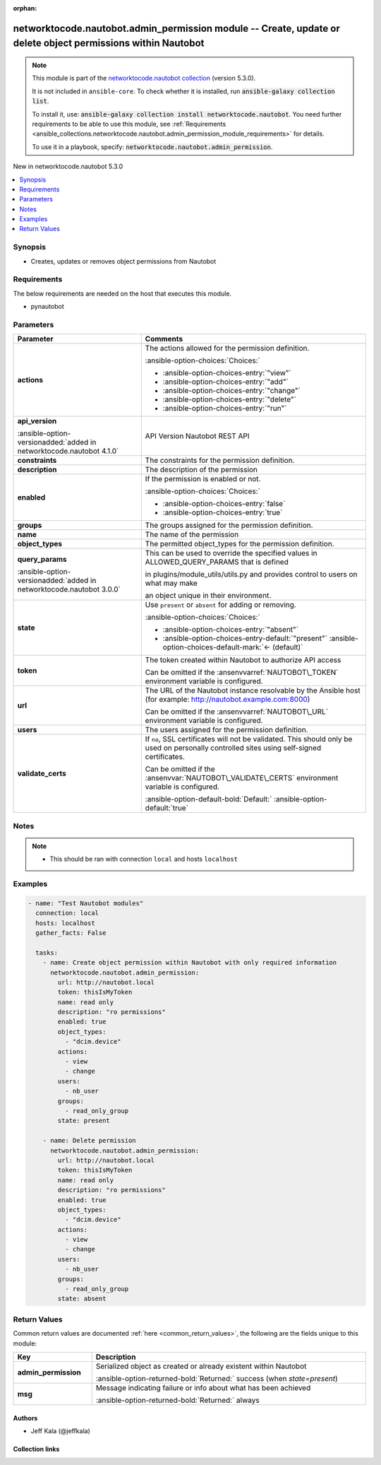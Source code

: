 .. Document meta

:orphan:

.. |antsibull-internal-nbsp| unicode:: 0xA0
    :trim:

.. meta::
  :antsibull-docs: 2.14.0

.. Anchors

.. _ansible_collections.networktocode.nautobot.admin_permission_module:

.. Anchors: short name for ansible.builtin

.. Title

networktocode.nautobot.admin_permission module -- Create, update or delete object permissions within Nautobot
+++++++++++++++++++++++++++++++++++++++++++++++++++++++++++++++++++++++++++++++++++++++++++++++++++++++++++++

.. Collection note

.. note::
    This module is part of the `networktocode.nautobot collection <https://galaxy.ansible.com/ui/repo/published/networktocode/nautobot/>`_ (version 5.3.0).

    It is not included in ``ansible-core``.
    To check whether it is installed, run :code:`ansible-galaxy collection list`.

    To install it, use: :code:`ansible-galaxy collection install networktocode.nautobot`.
    You need further requirements to be able to use this module,
    see :ref:`Requirements <ansible_collections.networktocode.nautobot.admin_permission_module_requirements>` for details.

    To use it in a playbook, specify: :code:`networktocode.nautobot.admin_permission`.

.. version_added

.. rst-class:: ansible-version-added

New in networktocode.nautobot 5.3.0

.. contents::
   :local:
   :depth: 1

.. Deprecated


Synopsis
--------

.. Description

- Creates, updates or removes object permissions from Nautobot


.. Aliases


.. Requirements

.. _ansible_collections.networktocode.nautobot.admin_permission_module_requirements:

Requirements
------------
The below requirements are needed on the host that executes this module.

- pynautobot






.. Options

Parameters
----------

.. tabularcolumns:: \X{1}{3}\X{2}{3}

.. list-table::
  :width: 100%
  :widths: auto
  :header-rows: 1
  :class: longtable ansible-option-table

  * - Parameter
    - Comments

  * - .. raw:: html

        <div class="ansible-option-cell">
        <div class="ansibleOptionAnchor" id="parameter-actions"></div>

      .. _ansible_collections.networktocode.nautobot.admin_permission_module__parameter-actions:

      .. rst-class:: ansible-option-title

      **actions**

      .. raw:: html

        <a class="ansibleOptionLink" href="#parameter-actions" title="Permalink to this option"></a>

      .. ansible-option-type-line::

        :ansible-option-type:`list` / :ansible-option-elements:`elements=string` / :ansible-option-required:`required`

      .. raw:: html

        </div>

    - .. raw:: html

        <div class="ansible-option-cell">

      The actions allowed for the permission definition.


      .. rst-class:: ansible-option-line

      :ansible-option-choices:`Choices:`

      - :ansible-option-choices-entry:`"view"`
      - :ansible-option-choices-entry:`"add"`
      - :ansible-option-choices-entry:`"change"`
      - :ansible-option-choices-entry:`"delete"`
      - :ansible-option-choices-entry:`"run"`


      .. raw:: html

        </div>

  * - .. raw:: html

        <div class="ansible-option-cell">
        <div class="ansibleOptionAnchor" id="parameter-api_version"></div>

      .. _ansible_collections.networktocode.nautobot.admin_permission_module__parameter-api_version:

      .. rst-class:: ansible-option-title

      **api_version**

      .. raw:: html

        <a class="ansibleOptionLink" href="#parameter-api_version" title="Permalink to this option"></a>

      .. ansible-option-type-line::

        :ansible-option-type:`string`

      :ansible-option-versionadded:`added in networktocode.nautobot 4.1.0`


      .. raw:: html

        </div>

    - .. raw:: html

        <div class="ansible-option-cell">

      API Version Nautobot REST API


      .. raw:: html

        </div>

  * - .. raw:: html

        <div class="ansible-option-cell">
        <div class="ansibleOptionAnchor" id="parameter-constraints"></div>

      .. _ansible_collections.networktocode.nautobot.admin_permission_module__parameter-constraints:

      .. rst-class:: ansible-option-title

      **constraints**

      .. raw:: html

        <a class="ansibleOptionLink" href="#parameter-constraints" title="Permalink to this option"></a>

      .. ansible-option-type-line::

        :ansible-option-type:`json`

      .. raw:: html

        </div>

    - .. raw:: html

        <div class="ansible-option-cell">

      The constraints for the permission definition.


      .. raw:: html

        </div>

  * - .. raw:: html

        <div class="ansible-option-cell">
        <div class="ansibleOptionAnchor" id="parameter-description"></div>

      .. _ansible_collections.networktocode.nautobot.admin_permission_module__parameter-description:

      .. rst-class:: ansible-option-title

      **description**

      .. raw:: html

        <a class="ansibleOptionLink" href="#parameter-description" title="Permalink to this option"></a>

      .. ansible-option-type-line::

        :ansible-option-type:`string`

      .. raw:: html

        </div>

    - .. raw:: html

        <div class="ansible-option-cell">

      The description of the permission


      .. raw:: html

        </div>

  * - .. raw:: html

        <div class="ansible-option-cell">
        <div class="ansibleOptionAnchor" id="parameter-enabled"></div>

      .. _ansible_collections.networktocode.nautobot.admin_permission_module__parameter-enabled:

      .. rst-class:: ansible-option-title

      **enabled**

      .. raw:: html

        <a class="ansibleOptionLink" href="#parameter-enabled" title="Permalink to this option"></a>

      .. ansible-option-type-line::

        :ansible-option-type:`boolean` / :ansible-option-required:`required`

      .. raw:: html

        </div>

    - .. raw:: html

        <div class="ansible-option-cell">

      If the permission is enabled or not.


      .. rst-class:: ansible-option-line

      :ansible-option-choices:`Choices:`

      - :ansible-option-choices-entry:`false`
      - :ansible-option-choices-entry:`true`


      .. raw:: html

        </div>

  * - .. raw:: html

        <div class="ansible-option-cell">
        <div class="ansibleOptionAnchor" id="parameter-groups"></div>

      .. _ansible_collections.networktocode.nautobot.admin_permission_module__parameter-groups:

      .. rst-class:: ansible-option-title

      **groups**

      .. raw:: html

        <a class="ansibleOptionLink" href="#parameter-groups" title="Permalink to this option"></a>

      .. ansible-option-type-line::

        :ansible-option-type:`list` / :ansible-option-elements:`elements=string`

      .. raw:: html

        </div>

    - .. raw:: html

        <div class="ansible-option-cell">

      The groups assigned for the permission definition.


      .. raw:: html

        </div>

  * - .. raw:: html

        <div class="ansible-option-cell">
        <div class="ansibleOptionAnchor" id="parameter-name"></div>

      .. _ansible_collections.networktocode.nautobot.admin_permission_module__parameter-name:

      .. rst-class:: ansible-option-title

      **name**

      .. raw:: html

        <a class="ansibleOptionLink" href="#parameter-name" title="Permalink to this option"></a>

      .. ansible-option-type-line::

        :ansible-option-type:`string` / :ansible-option-required:`required`

      .. raw:: html

        </div>

    - .. raw:: html

        <div class="ansible-option-cell">

      The name of the permission


      .. raw:: html

        </div>

  * - .. raw:: html

        <div class="ansible-option-cell">
        <div class="ansibleOptionAnchor" id="parameter-object_types"></div>

      .. _ansible_collections.networktocode.nautobot.admin_permission_module__parameter-object_types:

      .. rst-class:: ansible-option-title

      **object_types**

      .. raw:: html

        <a class="ansibleOptionLink" href="#parameter-object_types" title="Permalink to this option"></a>

      .. ansible-option-type-line::

        :ansible-option-type:`list` / :ansible-option-elements:`elements=string`

      .. raw:: html

        </div>

    - .. raw:: html

        <div class="ansible-option-cell">

      The permitted object\_types for the permission definition.


      .. raw:: html

        </div>

  * - .. raw:: html

        <div class="ansible-option-cell">
        <div class="ansibleOptionAnchor" id="parameter-query_params"></div>

      .. _ansible_collections.networktocode.nautobot.admin_permission_module__parameter-query_params:

      .. rst-class:: ansible-option-title

      **query_params**

      .. raw:: html

        <a class="ansibleOptionLink" href="#parameter-query_params" title="Permalink to this option"></a>

      .. ansible-option-type-line::

        :ansible-option-type:`list` / :ansible-option-elements:`elements=string`

      :ansible-option-versionadded:`added in networktocode.nautobot 3.0.0`


      .. raw:: html

        </div>

    - .. raw:: html

        <div class="ansible-option-cell">

      This can be used to override the specified values in ALLOWED\_QUERY\_PARAMS that is defined

      in plugins/module\_utils/utils.py and provides control to users on what may make

      an object unique in their environment.


      .. raw:: html

        </div>

  * - .. raw:: html

        <div class="ansible-option-cell">
        <div class="ansibleOptionAnchor" id="parameter-state"></div>

      .. _ansible_collections.networktocode.nautobot.admin_permission_module__parameter-state:

      .. rst-class:: ansible-option-title

      **state**

      .. raw:: html

        <a class="ansibleOptionLink" href="#parameter-state" title="Permalink to this option"></a>

      .. ansible-option-type-line::

        :ansible-option-type:`string`

      .. raw:: html

        </div>

    - .. raw:: html

        <div class="ansible-option-cell">

      Use :literal:`present` or :literal:`absent` for adding or removing.


      .. rst-class:: ansible-option-line

      :ansible-option-choices:`Choices:`

      - :ansible-option-choices-entry:`"absent"`
      - :ansible-option-choices-entry-default:`"present"` :ansible-option-choices-default-mark:`← (default)`


      .. raw:: html

        </div>

  * - .. raw:: html

        <div class="ansible-option-cell">
        <div class="ansibleOptionAnchor" id="parameter-token"></div>

      .. _ansible_collections.networktocode.nautobot.admin_permission_module__parameter-token:

      .. rst-class:: ansible-option-title

      **token**

      .. raw:: html

        <a class="ansibleOptionLink" href="#parameter-token" title="Permalink to this option"></a>

      .. ansible-option-type-line::

        :ansible-option-type:`string` / :ansible-option-required:`required`

      .. raw:: html

        </div>

    - .. raw:: html

        <div class="ansible-option-cell">

      The token created within Nautobot to authorize API access

      Can be omitted if the :ansenvvarref:`NAUTOBOT\_TOKEN` environment variable is configured.


      .. raw:: html

        </div>

  * - .. raw:: html

        <div class="ansible-option-cell">
        <div class="ansibleOptionAnchor" id="parameter-url"></div>

      .. _ansible_collections.networktocode.nautobot.admin_permission_module__parameter-url:

      .. rst-class:: ansible-option-title

      **url**

      .. raw:: html

        <a class="ansibleOptionLink" href="#parameter-url" title="Permalink to this option"></a>

      .. ansible-option-type-line::

        :ansible-option-type:`string` / :ansible-option-required:`required`

      .. raw:: html

        </div>

    - .. raw:: html

        <div class="ansible-option-cell">

      The URL of the Nautobot instance resolvable by the Ansible host (for example: http://nautobot.example.com:8000)

      Can be omitted if the :ansenvvarref:`NAUTOBOT\_URL` environment variable is configured.


      .. raw:: html

        </div>

  * - .. raw:: html

        <div class="ansible-option-cell">
        <div class="ansibleOptionAnchor" id="parameter-users"></div>

      .. _ansible_collections.networktocode.nautobot.admin_permission_module__parameter-users:

      .. rst-class:: ansible-option-title

      **users**

      .. raw:: html

        <a class="ansibleOptionLink" href="#parameter-users" title="Permalink to this option"></a>

      .. ansible-option-type-line::

        :ansible-option-type:`list` / :ansible-option-elements:`elements=string`

      .. raw:: html

        </div>

    - .. raw:: html

        <div class="ansible-option-cell">

      The users assigned for the permission definition.


      .. raw:: html

        </div>

  * - .. raw:: html

        <div class="ansible-option-cell">
        <div class="ansibleOptionAnchor" id="parameter-validate_certs"></div>

      .. _ansible_collections.networktocode.nautobot.admin_permission_module__parameter-validate_certs:

      .. rst-class:: ansible-option-title

      **validate_certs**

      .. raw:: html

        <a class="ansibleOptionLink" href="#parameter-validate_certs" title="Permalink to this option"></a>

      .. ansible-option-type-line::

        :ansible-option-type:`any`

      .. raw:: html

        </div>

    - .. raw:: html

        <div class="ansible-option-cell">

      If :literal:`no`\ , SSL certificates will not be validated. This should only be used on personally controlled sites using self-signed certificates.

      Can be omitted if the :ansenvvar:`NAUTOBOT\_VALIDATE\_CERTS` environment variable is configured.


      .. rst-class:: ansible-option-line

      :ansible-option-default-bold:`Default:` :ansible-option-default:`true`

      .. raw:: html

        </div>


.. Attributes


.. Notes

Notes
-----

.. note::
   - This should be ran with connection :literal:`local` and hosts :literal:`localhost`

.. Seealso


.. Examples

Examples
--------

.. code-block:: yaml+jinja

    - name: "Test Nautobot modules"
      connection: local
      hosts: localhost
      gather_facts: False

      tasks:
        - name: Create object permission within Nautobot with only required information
          networktocode.nautobot.admin_permission:
            url: http://nautobot.local
            token: thisIsMyToken
            name: read only
            description: "ro permissions"
            enabled: true
            object_types:
              - "dcim.device"
            actions:
              - view
              - change
            users:
              - nb_user
            groups:
              - read_only_group
            state: present

        - name: Delete permission
          networktocode.nautobot.admin_permission:
            url: http://nautobot.local
            token: thisIsMyToken
            name: read only
            description: "ro permissions"
            enabled: true
            object_types:
              - "dcim.device"
            actions:
              - view
              - change
            users:
              - nb_user
            groups:
              - read_only_group
            state: absent



.. Facts


.. Return values

Return Values
-------------
Common return values are documented :ref:`here <common_return_values>`, the following are the fields unique to this module:

.. tabularcolumns:: \X{1}{3}\X{2}{3}

.. list-table::
  :width: 100%
  :widths: auto
  :header-rows: 1
  :class: longtable ansible-option-table

  * - Key
    - Description

  * - .. raw:: html

        <div class="ansible-option-cell">
        <div class="ansibleOptionAnchor" id="return-admin_permission"></div>

      .. _ansible_collections.networktocode.nautobot.admin_permission_module__return-admin_permission:

      .. rst-class:: ansible-option-title

      **admin_permission**

      .. raw:: html

        <a class="ansibleOptionLink" href="#return-admin_permission" title="Permalink to this return value"></a>

      .. ansible-option-type-line::

        :ansible-option-type:`dictionary`

      .. raw:: html

        </div>

    - .. raw:: html

        <div class="ansible-option-cell">

      Serialized object as created or already existent within Nautobot


      .. rst-class:: ansible-option-line

      :ansible-option-returned-bold:`Returned:` success (when :emphasis:`state=present`\ )


      .. raw:: html

        </div>


  * - .. raw:: html

        <div class="ansible-option-cell">
        <div class="ansibleOptionAnchor" id="return-msg"></div>

      .. _ansible_collections.networktocode.nautobot.admin_permission_module__return-msg:

      .. rst-class:: ansible-option-title

      **msg**

      .. raw:: html

        <a class="ansibleOptionLink" href="#return-msg" title="Permalink to this return value"></a>

      .. ansible-option-type-line::

        :ansible-option-type:`string`

      .. raw:: html

        </div>

    - .. raw:: html

        <div class="ansible-option-cell">

      Message indicating failure or info about what has been achieved


      .. rst-class:: ansible-option-line

      :ansible-option-returned-bold:`Returned:` always


      .. raw:: html

        </div>



..  Status (Presently only deprecated)


.. Authors

Authors
~~~~~~~

- Jeff Kala (@jeffkala)



.. Extra links

Collection links
~~~~~~~~~~~~~~~~

.. ansible-links::

  - title: "Issue Tracker"
    url: "https://github.com/nautobot/nautobot-ansible/issues"
    external: true
  - title: "Repository (Sources)"
    url: "https://github.com/nautobot/nautobot-ansible"
    external: true


.. Parsing errors
